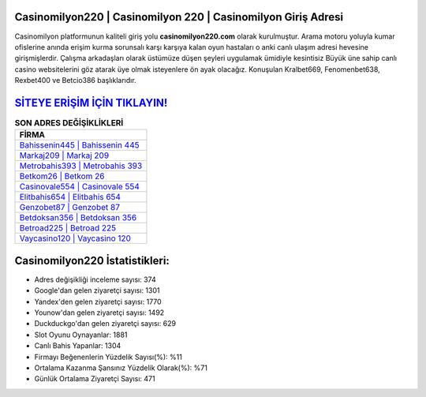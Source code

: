 ﻿Casinomilyon220 | Casinomilyon 220 | Casinomilyon Giriş Adresi
===================================

.. image:: images/casinomilyon-giris.jpg
   :width: 600
   
Casinomilyon platformunun kaliteli giriş yolu **casinomilyon220.com** olarak kurulmuştur. Arama motoru yoluyla kumar ofislerine anında erişim kurma sorunsalı karşı karşıya kalan oyun hastaları o anki canlı ulaşım adresi hevesine girişmişlerdir. Çalışma arkadaşları olarak üstümüze düşen şeyleri uygulamak ümidiyle kesintisiz Büyük üne sahip  canlı casino websitelerini göz atarak üye olmak isteyenlere ön ayak olacağız. Konuşulan Kralbet669, Fenomenbet638, Rexbet400 ve Betcio386 başlıklarıdır.

`SİTEYE ERİŞİM İÇİN TIKLAYIN! <https://urlday.cc/git>`_
==============

.. list-table:: **SON ADRES DEĞİŞİKLİKLERİ**
   :widths: 100
   :header-rows: 1

   * - FİRMA
   * - `Bahissenin445 | Bahissenin 445 <bahissenin445-bahissenin-445-bahissenin-giris-adresi.html>`_
   * - `Markaj209 | Markaj 209 <markaj209-markaj-209-markaj-giris-adresi.html>`_
   * - `Metrobahis393 | Metrobahis 393 <metrobahis393-metrobahis-393-metrobahis-giris-adresi.html>`_	 
   * - `Betkom26 | Betkom 26 <betkom26-betkom-26-betkom-giris-adresi.html>`_	 
   * - `Casinovale554 | Casinovale 554 <casinovale554-casinovale-554-casinovale-giris-adresi.html>`_ 
   * - `Elitbahis654 | Elitbahis 654 <elitbahis654-elitbahis-654-elitbahis-giris-adresi.html>`_
   * - `Genzobet87 | Genzobet 87 <genzobet87-genzobet-87-genzobet-giris-adresi.html>`_	 
   * - `Betdoksan356 | Betdoksan 356 <betdoksan356-betdoksan-356-betdoksan-giris-adresi.html>`_
   * - `Betroad225 | Betroad 225 <betroad225-betroad-225-betroad-giris-adresi.html>`_
   * - `Vaycasino120 | Vaycasino 120 <vaycasino120-vaycasino-120-vaycasino-giris-adresi.html>`_
	 
Casinomilyon220 İstatistikleri:
===================================	 
* Adres değişikliği inceleme sayısı: 374
* Google'dan gelen ziyaretçi sayısı: 1301
* Yandex'den gelen ziyaretçi sayısı: 1770
* Younow'dan gelen ziyaretçi sayısı: 1492
* Duckduckgo'dan gelen ziyaretçi sayısı: 629
* Slot Oyunu Oynayanlar: 1881
* Canlı Bahis Yapanlar: 1304
* Firmayı Beğenenlerin Yüzdelik Sayısı(%): %11
* Ortalama Kazanma Şansınız Yüzdelik Olarak(%): %71
* Günlük Ortalama Ziyaretçi Sayısı: 471
